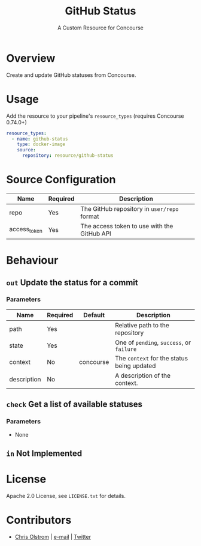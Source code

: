 #+TITLE: GitHub Status
#+SUBTITLE: A Custom Resource for Concourse
#+LATEX: \pagebreak

* Overview

Create and update GitHub statuses from Concourse.

* Usage

Add the resource to your pipeline's ~resource_types~ (requires Concourse 0.74.0+)

#+BEGIN_SRC yaml
  resource_types:
    - name: github-status
      type: docker-image
      source:
        repository: resource/github-status
#+END_SRC

* Source Configuration

|--------------+----------+---------------------------------------------|
| Name         | Required | Description                                 |
|--------------+----------+---------------------------------------------|
| repo         | Yes      | The GitHub repository in ~user/repo~ format |
| access_token | Yes      | The access token to use with the GitHub API |
|--------------+----------+---------------------------------------------|

* Behaviour

** ~out~ Update the status for a commit

*** Parameters

|-------------+----------+-----------+--------------------------------------------|
| Name        | Required | Default   | Description                                |
|-------------+----------+-----------+--------------------------------------------|
| path        | Yes      |           | Relative path to the repository            |
| state       | Yes      |           | One of ~pending~, ~success~, or ~failure~  |
| context     | No       | concourse | The ~context~ for the status being updated |
| description | No       |           | A description of the context.              |
|-------------+----------+-----------+--------------------------------------------|

** ~check~ Get a list of available statuses

*** Parameters

- None

** ~in~ Not Implemented

* License

Apache 2.0 License, see ~LICENSE.txt~ for details.

* Contributors

- [[https://colstrom.github.io/][Chris Olstrom]] | [[mailto:chris@olstrom.com][e-mail]] | [[https://twitter.com/ChrisOlstrom][Twitter]]
